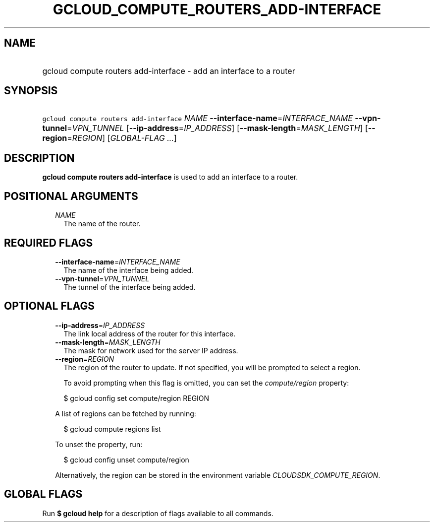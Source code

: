 
.TH "GCLOUD_COMPUTE_ROUTERS_ADD\-INTERFACE" 1



.SH "NAME"
.HP
gcloud compute routers add\-interface \- add an interface to a router



.SH "SYNOPSIS"
.HP
\f5gcloud compute routers add\-interface\fR \fINAME\fR \fB\-\-interface\-name\fR=\fIINTERFACE_NAME\fR \fB\-\-vpn\-tunnel\fR=\fIVPN_TUNNEL\fR [\fB\-\-ip\-address\fR=\fIIP_ADDRESS\fR] [\fB\-\-mask\-length\fR=\fIMASK_LENGTH\fR] [\fB\-\-region\fR=\fIREGION\fR] [\fIGLOBAL\-FLAG\ ...\fR]



.SH "DESCRIPTION"

\fBgcloud compute routers add\-interface\fR is used to add an interface to a
router.



.SH "POSITIONAL ARGUMENTS"

.RS 2m
.TP 2m
\fINAME\fR
The name of the router.


.RE
.sp

.SH "REQUIRED FLAGS"

.RS 2m
.TP 2m
\fB\-\-interface\-name\fR=\fIINTERFACE_NAME\fR
The name of the interface being added.

.TP 2m
\fB\-\-vpn\-tunnel\fR=\fIVPN_TUNNEL\fR
The tunnel of the interface being added.


.RE
.sp

.SH "OPTIONAL FLAGS"

.RS 2m
.TP 2m
\fB\-\-ip\-address\fR=\fIIP_ADDRESS\fR
The link local address of the router for this interface.

.TP 2m
\fB\-\-mask\-length\fR=\fIMASK_LENGTH\fR
The mask for network used for the server IP address.

.TP 2m
\fB\-\-region\fR=\fIREGION\fR
The region of the router to update. If not specified, you will be prompted to
select a region.

To avoid prompting when this flag is omitted, you can set the
\f5\fIcompute/region\fR\fR property:

.RS 2m
$ gcloud config set compute/region REGION
.RE

A list of regions can be fetched by running:

.RS 2m
$ gcloud compute regions list
.RE

To unset the property, run:

.RS 2m
$ gcloud config unset compute/region
.RE

Alternatively, the region can be stored in the environment variable
\f5\fICLOUDSDK_COMPUTE_REGION\fR\fR.


.RE
.sp

.SH "GLOBAL FLAGS"

Run \fB$ gcloud help\fR for a description of flags available to all commands.
